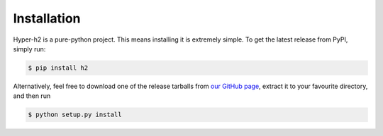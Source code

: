 Installation
============

Hyper-h2 is a pure-python project. This means installing it is extremely
simple. To get the latest release from PyPI, simply run:

.. code-block:: console

    $ pip install h2

Alternatively, feel free to download one of the release tarballs from
`our GitHub page`_, extract it to your favourite directory, and then run

.. code-block:: console

    $ python setup.py install

.. _our GitHub page: https://github.com/python-hyper/hyper-h2
